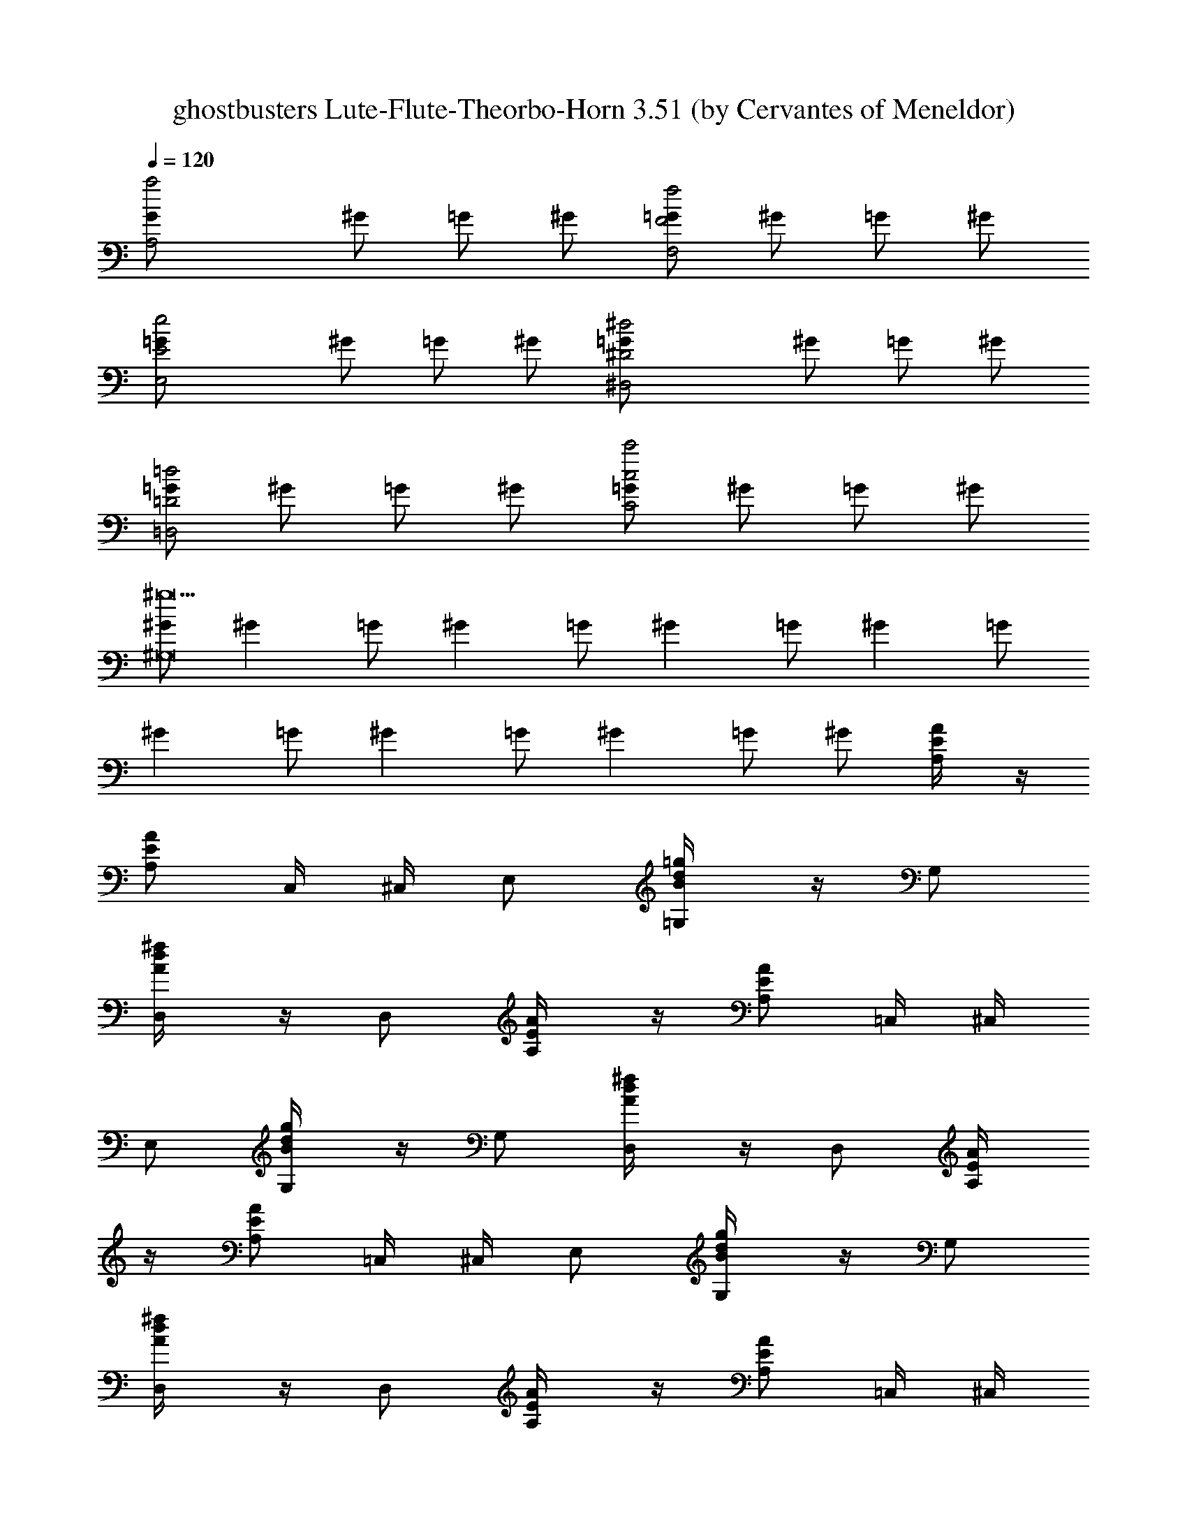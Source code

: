 X: 1
T: ghostbusters Lute-Flute-Theorbo-Horn 3.51 (by Cervantes of Meneldor)
Z: arranged by cervantes
L: 1/4
Q: 120
K: C
[A,2G/2a2] ^G/2 =G/2 ^G/2 [=G/2F2f2F,2] ^G/2 =G/2 ^G/2
[E2=G/2e2E,2] ^G/2 =G/2 ^G/2 [^D2=G/2^d2^D,2] ^G/2 =G/2 ^G/2
[=G/2=D2=d2=D,2] ^G/2 =G/2 ^G/2 [=G/2c2c'2C2] ^G/2 =G/2 ^G/2
[^G/2^g9^G,8] [^Gz/2] =G/2 [^Gz/2] =G/2 [^Gz/2] =G/2 [^Gz/2] =G/2
[^Gz/2] =G/2 [^Gz/2] =G/2 [^Gz/2] =G/2 ^G/2 [E/2A/2A,/4] z/4
[A/2E/2A,/2] C,/4 ^C,/4 E,/2 [B/2=g/2d/2=G,/4] z/4 G,/2
[d/2^f/2A/2D,/4] z/4 D,/2 [E/2A/2A,/4] z/4 [E/2A/2A,/2] =C,/4 ^C,/4
E,/2 [d/2B/2g/2G,/4] z/4 G,/2 [d/2^f/2A/2D,/4] z/4 D,/2 [A/2E/2A,/4]
z/4 [E/2A/2A,/2] =C,/4 ^C,/4 E,/2 [B/2d/2g/2G,/4] z/4 G,/2
[d/2^f/2A/2D,/4] z/4 D,/2 [E/2A/2A,/4] z/4 [E/2A/2A,/2] =C,/4 ^C,/4
E,/2 [g/2B/2d/2G,/4] z/4 [d/2g/2B/2G,/2] [d/2^f/2A/2D,/4] z/4 D,/2
A,/4 z/4 [a/4A,/2] a/4 [^c/2=C,/4] ^C,/4 [a/4E,/2] z/4
[g/2b/2d/2G,/4] z/4 [g/4G,/2] z/4 D,/4 z/4 D,/2 A,/4 z/4 A,/2
[a/4=C,/4] [a/4^C,/4] [a/4E,/2] a/4 [B/2g/2d/2G,/4] z/4 [a/4G,/2] z/4
D,/4 z/4 D,/2 A,/4 z/4 [a/4A,/2] a/4 [a/2^c/2e/2=C,/4] ^C,/4
[a/4E,/2] z/4 [d/2b/2g/2G,/4] z/4 [g/4G,/2] z/4 D,/4 z/4 D,/2 A,/4
z/4 A,/2 [a/4=C,/4] [a/4^C,/4] [a/4E,/2] a/4 [d/2B/2g/2G,/4] z/4
[b/4G,/2] z/4 [d/2a/2^f/2A/2D,/4] z/4 [a/2D,/2] [c'/2A/2E/2A,/4] z/4
[a/2E/2A/2A,/2] [c'=C,/4] ^C,/4 E,/2 [g/2B/2d/2G,/4] z/4 G,/2
[d/2A/2^f/2D,/4] z/4 [a/4D,/2] g/4 [a/2A/2E/2A,/4] z/4
[a/2A/2E/2A,/2] [a=C,/4] ^C,/4 E,/2 [g/2d/2B/2G,/4] z/4 G,/2
[A/2^f/2d/2D,/4] z/4 D,/2 [c'/4A/2E/2A,/4] a/4 [a/4A/2E/2A,/2] a/4
[a=C,/4] ^C,/4 E,/2 [d/2B/2g/2G,/4] z/4 G,/2 [e^f/2A/2d/2D,/4] z/4
D,/2 [e/2E/2A/2A,/4] z/4 [e/2E/2A/2A,/2] =C,/4 ^C,/4 E,/2
[g/2B/2d/2G,/4] z/4 [B/2g/2d/2G,/2] [A/2d/2^f/2D,/4] z/4 [a/2D,/2]
[c'/2E/2A/2A,/4] z/4 [a/2E/2A/2A,/2] [c'=C,/4] ^C,/4 E,/2
[g/2d/2B/2G,/4] z/4 G,/2 [^f/2d/2A/2D,/4] z/4 [a/4D,/2] g/4
[a/2A/2E/2A,/4] z/4 [a/2A/2E/2A,/2] [a=C,/4] ^C,/4 E,/2
[B/2d/2g/2G,/4] z/4 G,/2 [d/2^f/2A/2D,/4] z/4 D,/2 [c'/4E/2A/2A,/4]
a/4 [a/4E/2A/2A,/2] a/4 [a=C,/4] ^C,/4 E,/2 [d/2g/2B/2G,/4] z/4 G,/2
[eA/2^f/2d/2D,/4] z/4 D,/2 [e/2E/2A/2A,/4] z/4 [e/2A/2E/2A,/2] =C,/4
^C,/4 E,/2 [g/2B/2d/2G,/4] z/4 [B/2g/2d/2G,/2] [^f/2d/2A/2D,/4] z/4
[e/2D,/4] z/4 [c'3/4A,] a/4 [AA,z/2] [c'3/4z/2] [A,z/4] a/4 z/2
[c'3/4=GG,] a/4 [G,z/2] [c'3/4z/2] [GG,z/4] a/4 z/2 [c'/4G,/4G/4] z/4
[a/4G,/4G/4] z/4 [g/4G,/4G/4] ^g/4 [a/4G,/4G/4] z/4 [c'3/4^F,] a/4
[^F^F,z/2] [c'3/4z/2] [^F,z/4] a/4 z/2 [c'3/4DD,] a/4 [D,z/2]
[c'3/4z/2] [DD,z/4] a/4 z/2 [c'/4D/4D,/4] z/4 [a/4D,/4D/4] z/4
[=g/4D,/4D/4] ^g/4 [a/4D,/4D/4] z/4 [c'3/4e3/4A,] [a/4c'/4] [AA,z/2]
[c'3/4e3/4z/2] [A,z/4] [a/4c'/4] z/2 [e3/4c'3/4GG,] [c'/4a/4] [G,z/2]
[c'3/4e3/4z/2] [GG,z/4] [c'/4a/4] z/2 [e/4c'/4G,/4G/4] z/4
[c'/4a/4G/4G,/4] z/4 [c'=g/4G,/4G/4] ^g/4 [a/4G,/4G/4] z/4
[c'3/4e3/4^F,] [c'/4a/4] [^F^F,z/2] [e3/4c'3/4z/2] [^F,z/4] [c'/4a/4]
z/2 [e3/4c'3/4DD,] [c'/4a/4] [D,z/2] [e3/4c'3/4z/2] [DD,z/4]
[a/4c'/4] z/2 [c'/4e/4D/4D,/4] z/4 [a/4c'/4D/4D,/4] z/4
[c'=g/4D/4D,/4] ^g/4 [a/4D/4D,/4] z/4 [e/2^c/2a/2A,/4] z/4
[a/2^c/2e/2A,/2] =C,/4 ^C,/4 E,/2 [B/2d/2=g/2G,/4] z/4 G,/2
[A/2d/2^f/2D,/4] z/4 D,/2 [E/2A/2A,/4] z/4 [E/2A/2A,/2] =C,/4 ^C,/4
E,/2 [B/2g/2d/2G,/4] z/4 G,/2 [d/2A/2^f/2D,/4] z/4 D,/2 A,/4 z/4
[a/4A,/2] a/4 [^c/2a/2e/2=C,/4] ^C,/4 [a/4E,/2] z/4 [b/2d/2g/2G,/4]
z/4 [g/4G,/2] z/4 D,/4 z/4 D,/2 A,/4 z/4 A,/2 [a/4=C,/4] [a/4^C,/4]
[a/4E,/2] a/4 [B/2d/2g/2G,/4] z/4 [b/4G,/2] z/4 [A/2d/2^f/2a/2D,/4]
z/4 [a/2D,/2] [c'/2E/2A/2A,/4] z/4 [a/2A/2E/2A,/2] [c'=C,/4] ^C,/4
E,/2 [B/2d/2g/2G,/4] z/4 G,/2 [A/2^f/2d/2D,/4] z/4 [a/4D,/2] g/4
[a/2A/2E/2A,/4] z/4 [a/2A/2E/2A,/2] [a=C,/4] ^C,/4 E,/2
[g/2d/2B/2G,/4] z/4 G,/2 [d/2^f/2A/2D,/4] z/4 D,/2 [c'/4A/2E/2A,/4]
a/4 [a/4A/2E/2A,/2] a/4 [a=C,/4] ^C,/4 E,/2 [d/2B/2g/2G,/4] z/4 G,/2
[e^f/2A/2d/2D,/4] z/4 D,/2 [e/2A/2E/2A,/4] z/4 [e/2A/2E/2A,/2] =C,/4
^C,/4 E,/2 [d/2g/2B/2G,/4] z/4 [B/2g/2d/2G,/2] [^f/2A/2d/2D,/4] z/4
[a/2D,/2] [c'/2E/2A/2A,/4] z/4 [a/2E/2A/2A,/2] [c'=C,/4] ^C,/4 E,/2
[B/2g/2d/2G,/4] z/4 G,/2 [d/2A/2^f/2D,/4] z/4 [a/4D,/2] g/4
[a/2A/2E/2A,/4] z/4 [a/2E/2A/2A,/2] [a=C,/4] ^C,/4 E,/2
[d/2g/2B/2G,/4] z/4 G,/2 [A/2^f/2d/2D,/4] z/4 D,/2 [c'/4E/2A/2A,/4]
a/4 [a/4E/2A/2A,/2] a/4 [a=C,/4] ^C,/4 E,/2 [g/2d/2B/2G,/4] z/4 G,/2
[eA/2d/2^f/2D,/4] z/4 D,/2 [e/2E/2A/2A,/4] z/4 [e/2A/2E/2A,/2] =C,/4
^C,/4 E,/2 [B/2d/2g/2G,/4] z/4 [d/2g/2B/2G,/2] [d/2A/2^f/2D,/4] z/4
[e/2D,/4] z/4 [c'3/4A,] a/4 [AA,z/2] [c'3/4z/2] [A,z/4] a/4 z/2
[c'3/4GG,] a/4 [G,z/2] [c'3/4z/2] [GG,z/4] a/4 z/2 [c'/4G,/4G/4] z/4
[a/4G/4G,/4] z/4 [g/4G,/4G/4] ^g/4 [a/4G/4G,/4] z/4 [c'3/4^F,] a/4
[^F^F,z/2] [c'3/4z/2] [^F,z/4] a/4 z/2 [c'3/4DD,] a/4 [D,z/2]
[c'3/4z/2] [DD,z/4] a/4 z/2 [c'/4D,/4D/4] z/4 [a/4D/4D,/4] z/4
[=g/4D,/4D/4] ^g/4 [a/4D/4D,/4] z/4 [e3/4c'3/4A,] [c'/4a/4] [AA,z/2]
[e3/4c'3/4z/2] [A,z/4] [a/4c'/4] z/2 [c'3/4e3/4GG,] [c'/4a/4] [G,z/2]
[e3/4c'3/4z/2] [GG,z/4] [a/4c'/4] z/2 [e/4c'/4G,/4G/4] z/4
[a/4c'/4G/4G,/4] z/4 [=g/4c'G/4G,/4] ^g/4 [a/4G,/4G/4] z/4
[e3/4c'3/4^F,] [a/4c'/4] [^F^F,z/2] [c'3/4e3/4z/2] [^F,z/4] [a/4c'/4]
z/2 [e3/4c'3/4DD,] [c'/4a/4] [D,z/2] [c'3/4e3/4z/2] [DD,z/4]
[c'/4a/4] z/2 [c'/4e/4D,/4D/4] z/4 [c'/4a/4D/4D,/4] z/4
[=g/4c'D/4D,/4] ^g/4 [a/4D,/4D/4] z/4 A,/4 z/4 [a/4A,/2] a/4
[^c/2=C,/4] ^C,/4 [a/4E,/2] z/4 [=g/2d/2b/2G,/4] z/4 [g/4G,/2] z/4
D,/4 z/4 D,/2 A,/4 z/4 A,/2 [a/4=C,/4] [a/4^C,/4] [a/4E,/2] a/4
[B/2d/2g/2G,/4] z/4 [a/4G,/2] z/4 D,/4 z/4 D,/2 [c'/4A,/4] a/4
[a/4A,/2] a/4 [a/2^c/2e/2=C,/4] ^C,/4 [a/2E,/2] [g/2b/2d/2G,/4] z/4
[g/4G,/2] z/4 [eD,/4] z/4 D,/2 [e/2A,/4] z/4 [e/2A,/2] [a/4=C,/4]
[a/4^C,/4] [a/4E,/2] a/4 [d/2g/2B/2G,/4] z/4 [b/4G,/2] z/4
[a/2d/2A/2^f/2D,/4] z/4 [a/4D,/2] a/4 [c'/2A,/4] z/4 [a/4A,/2] a/4
[c'=C,/4] ^C,/4 [a/4E,/2] z/4 [g/2b/2d/2G,/4] z/4 [g/4G,/2] z/4 D,/4
z/4 [D,/2z/4] a/4 [a/2A,/4] z/4 [a/2A,/2] [a/4=C,/4] [a/4^C,/4]
[a/4E,/2] a/4 [g/2d/2B/2G,/4] z/4 [a/4G,/2] z/4 D,/4 z/4 [a/2D,/2]
[a/2A,/4] z/4 [a/4A,/2] a/4 [e/2a/2^c/2=C,/4] ^C,/4 [a/4E,/2] z/4
[b/2g/2d/2G,/4] z/4 [g/4G,/2] z/4 [eD,/4] z/4 D,/2 [e/2A,/4] z/4
[e/2A,/2] [a/4=C,/4] [a/4^C,/4] [a/4E,/2] a/4 [B/2d/2g/2G,/4] z/4
[b/4G,/2] z/4 [A/2^f/2d/2a/2D,/4] z/4 D,/2 A,/2 [G,5z/2] c' [b3z]
[g2z] A/4 a/4 z/4 A/2 A/4 [A/2A,/4] z/4 [AA,/4] z7/4 A,/2 [G,5z/2] b
g [a2z5/4] ^c/4 ^c/4 ^c/4 e/2 [^c/4A,/4] [^c5/4z/4] A,/4 z7/4 A,/2
[G,5z/2] c' [b3z] [g2z] A/4 a/4 z/4 A/2 A/4 [A/2A,/4] z/4 [AA,/4]
z7/4 A,/2 [C7/2=C,7/2z/2] [b3z] [g2z] d [c'eD,/2] z/2 [bdD,]
[c'a=cG,/2] z/2 [a^fAG,] A,/4 z/4 [a/4A,/2] a/4 [^c/2C,/4] ^C,/4
[a/4E,/2] z/4 [b/2g/2d/2G,/4] z/4 [g/4G,/2] z/4 D,/4 z/4 D,/2 A,/4
z/4 A,/2 [a/4=C,/4] [a/4^C,/4] [a/4E,/2] a/4 [B/2d/2g/2G,/4] z/4
[a/4G,/2] z/4 D,/4 z/4 D,/2 [c'/4A,/4] a/4 [a/4A,/2] a/4
[a/2^c/2e/2=C,/4] ^C,/4 [a/2E,/2] [b/2g/2d/2G,/4] z/4 [g/4G,/2] z/4
[eD,/4] z/4 D,/2 [e/2A,/4] z/4 [e/2A,/2] [a/4=C,/4] [a/4^C,/4]
[a/4E,/2] a/4 [B/2d/2g/2G,/4] z/4 [b/4G,/2] z/4 [A/2a/2^f/2d/2D,/4]
z/4 [a/4D,/2] a/4 [c'/2A,/4] z/4 [a/4A,/2] a/4 [c'=C,/4] ^C,/4
[a/4E,/2] z/4 [g/2d/2b/2G,/4] z/4 [g/4G,/2] z/4 D,/4 z/4 [D,/2z/4]
a/4 [a/2A,/4] z/4 [a/2A,/2] [a/4=C,/4] [a/4^C,/4] [a/4E,/2] a/4
[B/2d/2g/2G,/4] z/4 [a/4G,/2] z/4 D,/4 z/4 [a/2D,/2] [a/2A,/4] z/4
[a/4A,/2] a/4 [e/2a/2^c/2=C,/4] ^C,/4 [a/4E,/2] z/4 [b/2g/2d/2G,/4]
z/4 [g/4G,/2] z/4 [eD,/4] z/4 D,/2 [e/2A,/4] z/4 [e/2A,/2] [a/4=C,/4]
[a/4^C,/4] [a/4E,/2] a/4 [B/2d/2g/2G,/4] z/4 [b/4G,/2] z/4
[a/2^f/2d/2A/2D,/4] z/4 D,/2 [E,/4E/4] z/4 [E,/4E/4] z5/4 G/4 G/4 G/4
G/8 [E/8] z/8 [B,/4] z2 c' b g [g4z/2] [E,/4E/4] z5/4 G/4 G/4 G/4 G/4
B, z/2 E,/2 z3/4 E/4 ^F/4 A/4 d/4 z/4 [eB] [E/4E,/4] z/4 [E,/4E/4]
z5/4 G/4 G/4 G/4 G/8 [E/8] z/8 [B,/4] z2 c' b g [g4z/2] [E,/4E/4]
z5/4 G/4 G/4 G/4 G/4 B, [d/2E,/4] z/4 [^c/2E,7/2] [d/2E3] ^c/2
[e2d/2] z/4 [d/2z/4] g/4 [^c/4^g/4] a/2 A,/4 z/4 [a/4A,/2] a/4
[^c/2=C,/4] ^C,/4 [a/4E,/2] z/4 [b/2=g/2B/2G,/4] z/4 [g/4G,/2] z/4
D,/4 z/4 D,/2 A,/4 z/4 A,/2 [e/2a/4=C,/4] [a/4^C,/4] [a/4E,/2] a/4
[d/2g/2G,/4] z/4 [a/4G,/2] z/4 D,/4 z/4 D,/2 [c'/4A,/4] a/4 [a/4A,/2]
a/4 [a/2^c/2=C,/4] ^C,/4 [a/2E,/2] [g/2b/2G,/4] z/4 [g/4G,/2] z/4
[eA/2D,/4] z/4 D,/2 [e/2A,/4] z/4 [e/2A,/2] [a/4=C,/4] [a/4^C,/4]
[a/4E,/2] a/4 [g/2d/2B/2G,/4] z/4 [b/4G,/2] z/4 [a/2d/2^f/2D,/4] z/4
[a/4D,/2] a/4 [c'/2A,/4] z/4 [a/4A,/2] a/4 [c'=C,/4] ^C,/4 [a/4E,/2]
z/4 [g/2B/2b/2G,/4] z/4 [g/4G,/2] z/4 D,/4 z/4 [D,/2z/4] a/4
[a/2A,/4] z/4 [a/2A,/2] [a/4e/2=C,/4] [a/4^C,/4] [a/4E,/2] a/4
[g/2d/2G,/4] z/4 [a/4G,/2] z/4 D,/4 z/4 [a/2D,/2] [a/2A,/4] z/4
[a/4A,/2] a/4 [^c/2a/2=C,/4] ^C,/4 [a/4E,/2] z/4 [g/2b/2G,/4] z/4
[g/4G,/2] z/4 [eA/2D,/4] z/4 D,/2 [e/2A,/4] z/4 [e/2A,/2] [a/4=C,/4]
[a/4^C,/4] [a/4E,/2] a/4 [d/2B/2g/2G,/4] z/4 [b/4G,/2] z/4
[d/2A/2a/2^f/2D,/4] z/4 D,/4 z/4 [c'3/4A,] a/4 [AA,z/2] [c'3/4z/2]
[A,z/4] a/4 z/2 [c'3/4GG,] a/4 [G,z/2] [c'3/4z/2] [GG,z/4] a/4 z/2
[c'/4G/4G,/4] z/4 [a/4G,/4G/4] z/4 [g/4G/4G,/4] ^g/4 [a/4G,/4G/4] z/4
[c'3/4^F,] a/4 [^F^F,z/2] [c'3/4z/2] [^F,z/4] a/4 z/2 [c'3/4DD,] a/4
[D,z/2] [c'3/4z/2] [DD,z/4] a/4 z/2 [c'/4D,/4D/4] z/4 [a/4D,/4D/4]
z/4 [=g/4D,/4D/4] ^g/4 [a/4D/4D,/4] z/4 [c'3/4e3/4A,] [c'/4a/4]
[AA,z/2] [e3/4c'3/4z/2] [A,z/4] [a/4c'/4] z/2 [e3/4c'3/4GG,]
[a/4c'/4] [G,z/2] [e3/4c'3/4z/2] [GG,z/4] [a/4c'/4] z/2
[e/4c'/4G/4G,/4] z/4 [c'/4a/4G,/4G/4] z/4 [c'=g/4G,/4G/4] ^g/4
[a/4G/4G,/4] z/4 [c'3/4e3/4^F,] [c'/4a/4] [^F^F,z/2] [c'3/4e3/4z/2]
[^F,z/4] [a/4c'/4] z/2 [e3/4c'3/4DD,] [c'/4a/4] [D,z/2]
[c'3/4e3/4z/2] [DD,z/4] [a/4c'/4] z/2 [c'/4e/4D,/4D/4] z/4
[a/4c'/4D/4D,/4] z/4 [c'=g/4D,/4D/4] ^g/4 [a/4D,/4D/4] z/4 [c'/4A,/4]
a/4 [a/4A,/2] a/4 [a/2^c/2=C,/4] ^C,/4 [a/2E,/2] [b/2d/2=g/2G,/4] z/4
[g/4G,/2] z/4 [eD,/4] z/4 D,/2 [e/2A,/4] z/4 [e/2A,/2] [a/4=C,/4]
[a/4^C,/4] [a/4E,/2] a/4 [d/2g/2B/2G,/4] z/4 [b/4G,/2] z/4
[d/2a/2^f/2D,/4] z/4 D,/2 [c'/4A,/4] a/4 [a/4A,/2] a/4 [a/2^c/2=C,/4]
^C,/4 [a/2E,/2] [b/2g/2G,/4] z/4 [g/4G,/2] z/4 [eD,/4] z/4 D,/2
[e/2A,/4] z/4 [e/2A,/2] [a/4=C,/4] [a/4^C,/4] [a/4E,/2] a/4
[d/2B/2g/2G,/4] z/4 [b/4G,/2] z/4 [d/2^f/2a/2D,/4] z/4 D,/2
[c'/4A,/4] a/4 [a/4A,/2] a/4 [a/2^c/2=C,/4] ^C,/4 [a/2E,/2]
[g/2b/2G,/4] z/4 [g/4G,/2] z/4 [eD,/4] z/4 D,/2 [e/2A,/4] z/4
[e/2A,/2] [a/4=C,/4] [a/4^C,/4] [a/4E,/2] a/4 [d/2g/2B/2G,/4] z/4
[b/4G,/2] z/4 [d/2a/2^f/2D,/4] z/4 D,/2 [c'/4A,/4] a/4 [a/4A,/2] a/4
[a/2^c/2=C,/4] ^C,/4 [a/2E,/2] [b/2g/2G,/4] z/4 [g/4G,/2] z/4 [eD,/4]
z/4 D,/2 [e/2A,/4] z/4 [e/2A,/2] [a/4=C,/4] [a/4^C,/4] [a/4E,/2] a/4
[d/2B/2g/2G,/4] z/4 [b/4G,/2] z/4 [^f/2a/2d/2D,/4] z/4 D,/2
[c'/4A,/4] a/4 [a/4A,/2] a/4 [a/2^c/2=C,/4] ^C,/4 [a/2E,/2]
[b/2g/2G,/4] z/4 [g/4G,/2] z/4 [eD,/4] z/4 D,/2 [e/2A,/4] z/4
[e/2A,/2] [a/4=C,/4] [a/4^C,/4] [a/4E,/2] a/4 [B/2d/2g/2G,/4] z/4
[b/4G,/2] z/4 [a/2d/2^f/2D,/4] z/4 D,/2 [c'/4A,/4] a/4 [a/4A,/2] a/4
[a/2^c/2=C,/4] ^C,/4 [a/2E,/2] [g/2b/2G,/4] z/4 [g/4G,/2] z/4 [eD,/4]
z/4 D,/2 [e/2A,/4] z/4 [e/2A,/2] [a/4=C,/4] [a/4^C,/4] [a/4E,/2] a/4
[d/2g/2B/2G,/4] z/4 [b/4G,/2] z/4 [d/2^f/2a/2D,/4] z/4 D,/2
[c'/4A,/4] a/4 [a/4A,/2] a/4 [a/2^c/2=C,/4] ^C,/4 [a/2E,/2]
[b/2g/2G,/4] z/4 [g/4G,/2] z/4 [eD,/4] z/4 D,/2 [e/2A,/4] z/4
[e/2A,/2] [a/4=C,/4] [a/4^C,/4] [a/4E,/2] a/4 [d/2B/2g/2G,/4] z/4
[b/4G,/2] z/4 [^f/2d/2a/2D,/4] z/4 D,/2 [c'/4A,/4] a/4 [a/4A,/2] a/4
[a/2^c/2=C,/4] ^C,/4 [a/2E,/2] [b/2g/2G,/4] z/4 [g/4G,/2] z/4 [eD,/4]
z/4 D,/2 [e/2A,/4] z/4 [e/2A,/2] [a/4=C,/4] [a/4^C,/4] [a/4E,/2] a/4
[d/2g/2B/2G,/4] z/4 [b/4G,/2] z/4 [a/2d/2^f/2D,/4] z/4 D,/2
[c'/4A,/4] a/4 [a/4A,/2] a/4 [a/2^c/2=C,/4] ^C,/4 [a/2E,/2]
[b/2g/2G,/4] z/4 [g/4G,/2] z/4 [eD,/4] z/4 D,/2 [e/2A,/4] z/4
[e/2A,/2] [a/4=C,/4] [a/4^C,/4] [a/4E,/2] a/4 [d/2B/2g/2G,/4] z/4
[b/4G,/2] z/4 [a/2^f/2d/2D,/4] z/4 D,/2 